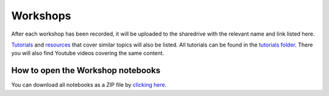 Workshops
---------

After each workshop has been recorded, it will be uploaded to the
sharedrive with the relevant name and link listed here.

`Tutorials <https://github.com/GuckLab/Python-Workshops/blob/main/tutorials>`_
and `resources <https://github.com/GuckLab/Python-Workshops/blob/main/resources>`_
that cover similar topics will also be listed.
All tutorials can be found in the `tutorials folder <https://github.com/GuckLab/Python-Workshops/blob/main/tutorials>`_. There you will also find Youtube videos covering the same content.


How to open the Workshop notebooks
**********************************

You can download all notebooks as a ZIP file by
`clicking here <https://github.com/GuckLab/Python-Workshops/archive/refs/heads/main.zip>`_.
